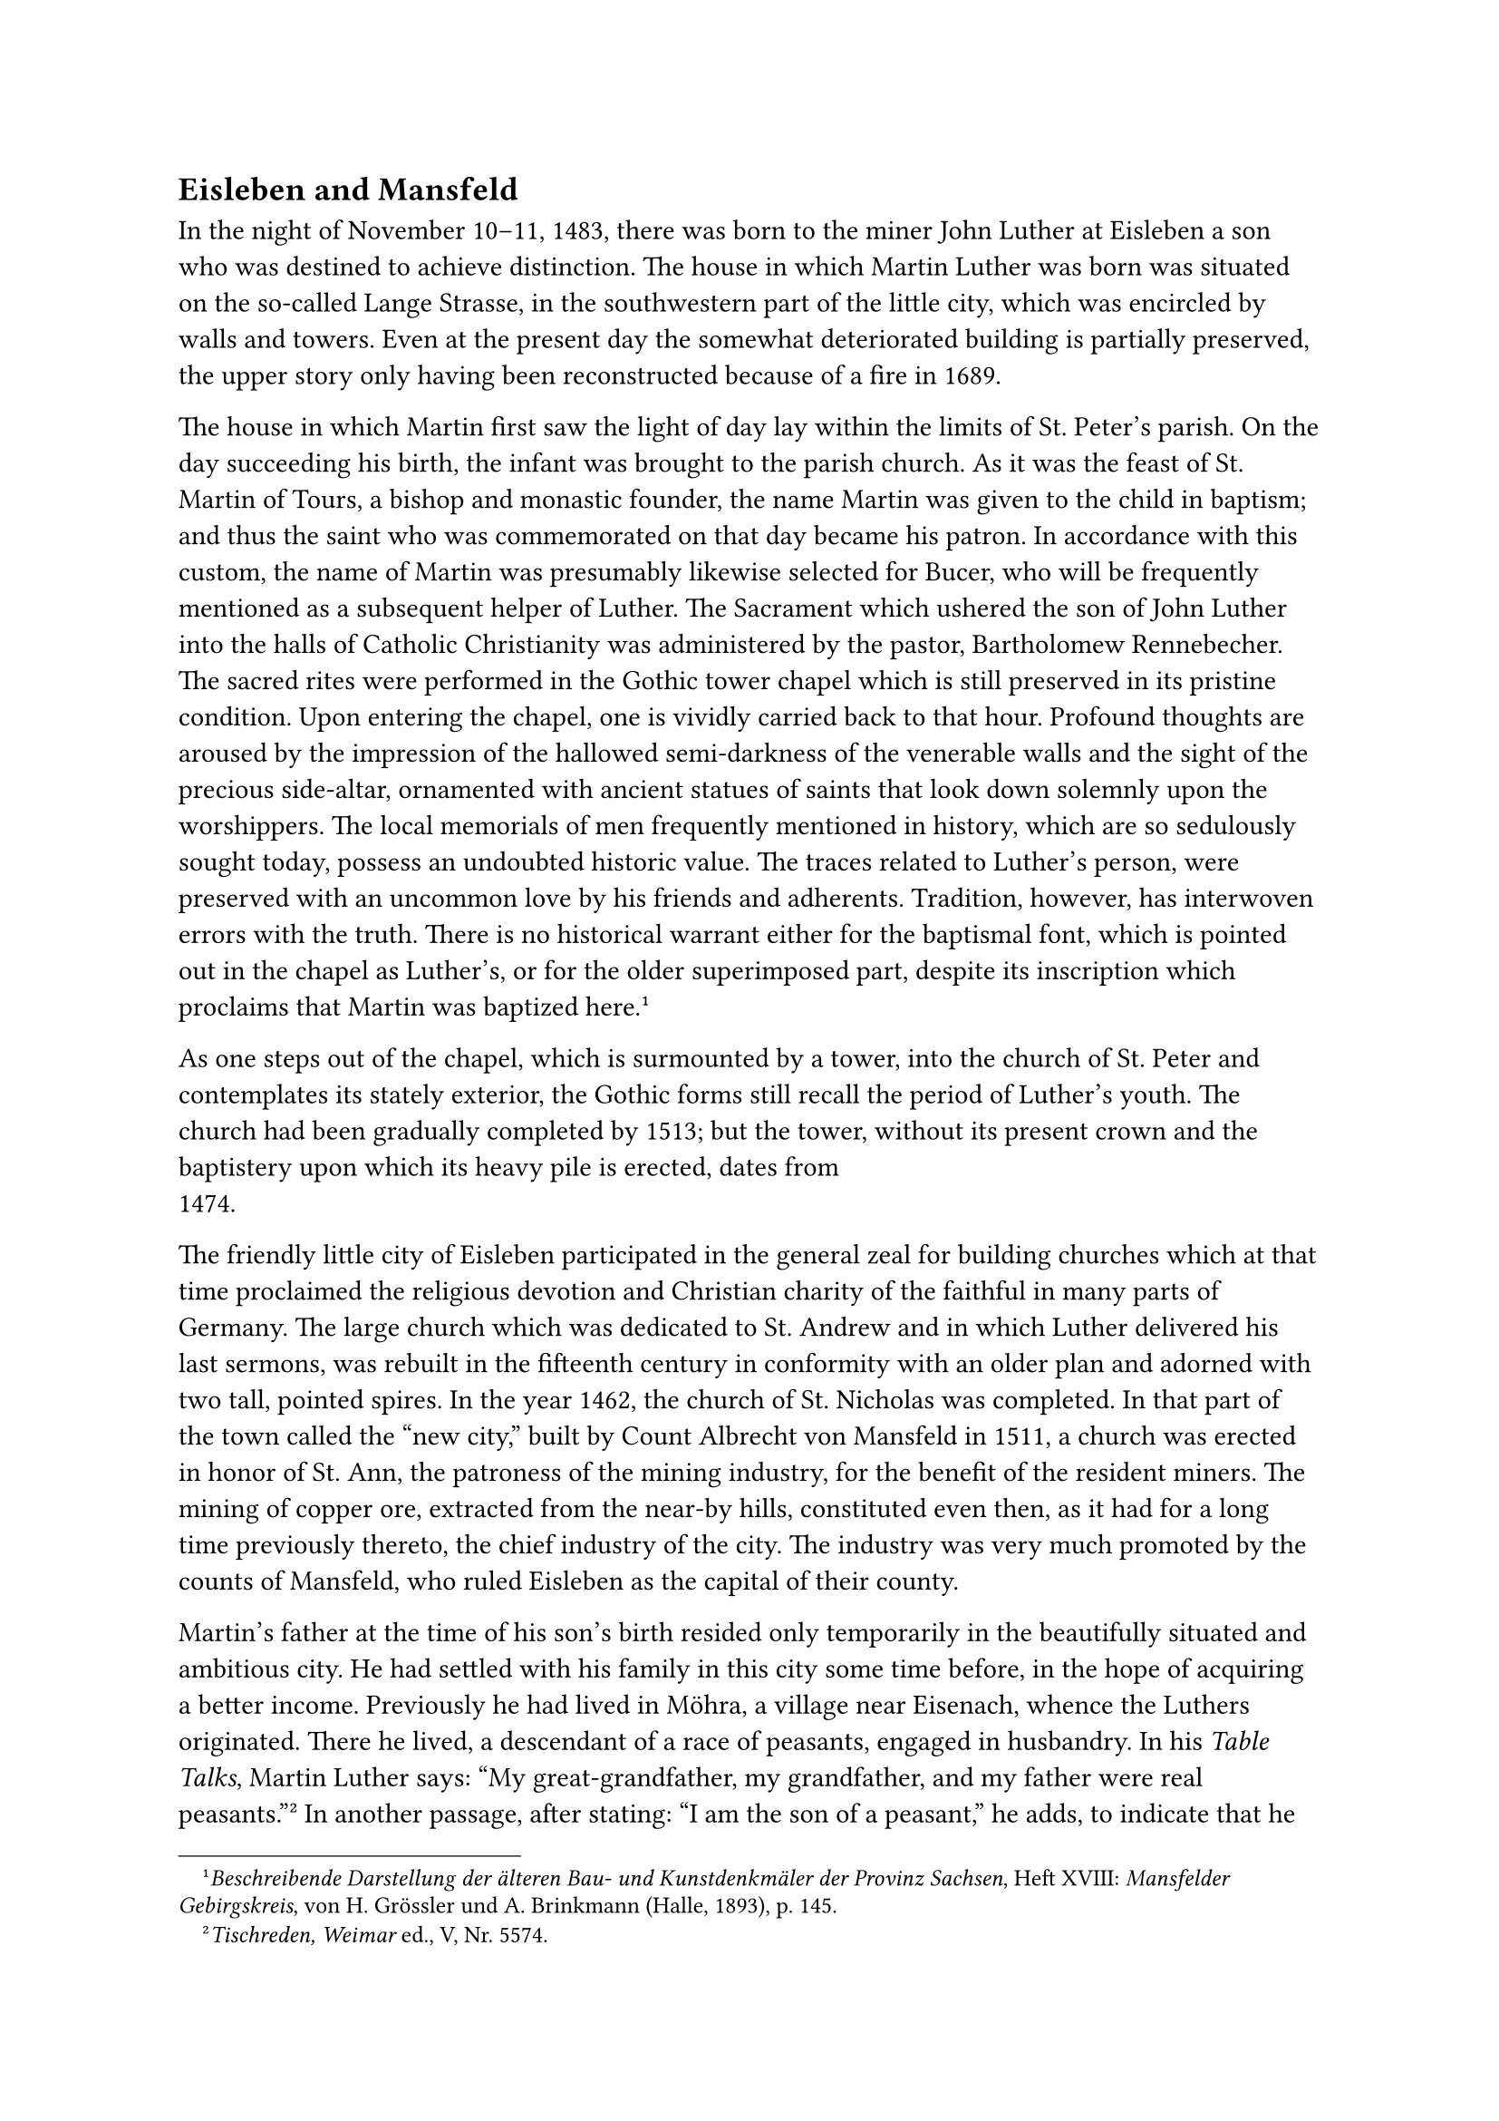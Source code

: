 == Eisleben and Mansfeld<eisleben-and-mansfeld>
In the night of November 10–11, 1483, there was born to the miner John
Luther at Eisleben a son who was destined to achieve distinction. The
house in which Martin Luther was born was situated on the so-called
Lange Strasse, in the southwestern part of the little city, which was
encircled by walls and towers. Even at the present day the somewhat
deteriorated building is partially preserved, the upper story only
having been reconstructed because of a fire in 1689.

The house in which Martin first saw the light of day lay within the
limits of St. Peter’s parish. On the day succeeding his birth, the
infant was brought to the parish church. As it was the feast of St.
Martin of Tours, a bishop and monastic founder, the name Martin was
given to the child in baptism; and thus the saint who was commemorated
on that day became his patron. In accordance with this custom, the name
of Martin was presumably likewise selected for Bucer, who will be
frequently mentioned as a subsequent helper of Luther. The Sacrament
which ushered the son of John Luther into the halls of Catholic
Christianity was administered by the pastor, Bartholomew Rennebecher.
The sacred rites were performed in the Gothic tower chapel which is
still preserved in its pristine condition. Upon entering the chapel, one
is vividly carried back to that hour. Profound thoughts are aroused by
the impression of the hallowed semi-darkness of the venerable walls and
the sight of the precious side-altar, ornamented with ancient statues of
saints that look down solemnly upon the worshippers. The local memorials
of men frequently mentioned in history, which are so sedulously sought
today, possess an undoubted historic value. The traces related to
Luther’s person, were preserved with an uncommon love by his friends and
adherents. Tradition, however, has interwoven errors with the truth.
There is no historical warrant either for the baptismal font, which is
pointed out in the chapel as Luther’s, or for the older superimposed
part, despite its inscription which proclaims that Martin was baptized
here.#footnote[#emph[Beschreibende Darstellung der älteren Bau- und
Kunstdenkmäler der Provinz Sachsen];, Heft XVIII: #emph[Mansfelder
Gebirgskreis];, von H. Grössler und A. Brinkmann (Halle, 1893), p. 145.]

As one steps out of the chapel, which is surmounted by a tower, into the
church of St. Peter and contemplates its stately exterior, the Gothic
forms still recall the period of Luther’s youth. The church had been
gradually completed by 1513; but the tower, without its present crown
and the baptistery upon which its heavy pile is erected, dates from
1474.

The friendly little city of Eisleben participated in the general zeal
for building churches which at that time proclaimed the religious
devotion and Christian charity of the faithful in many parts of Germany.
The large church which was dedicated to St. Andrew and in which Luther
delivered his last sermons, was rebuilt in the fifteenth century in
conformity with an older plan and adorned with two tall, pointed spires.
In the year 1462, the church of St. Nicholas was completed. In that part
of the town called the "new city," built by Count Albrecht von Mansfeld
in 1511, a church was erected in honor of St. Ann, the patroness of the
mining industry, for the benefit of the resident miners. The mining of
copper ore, extracted from the near-by hills, constituted even then, as
it had for a long time previously thereto, the chief industry of the
city. The industry was very much promoted by the counts of Mansfeld, who
ruled Eisleben as the capital of their county.

Martin’s father at the time of his son’s birth resided only temporarily
in the beautifully situated and ambitious city. He had settled with his
family in this city some time before, in the hope of acquiring a better
income. Previously he had lived in Möhra, a village near Eisenach,
whence the Luthers originated. There he lived, a descendant of a race of
peasants, engaged in husbandry. In his #emph[Table Talks];, Martin
Luther says: "My great-grandfather, my grandfather, and my father were
real peasants."#footnote[#emph[Tischreden, Weimar] ed., V, Nr. 5574.] In
another passage, after stating: "I am the son of a peasant," he adds, to
indicate that he is not ashamed of his descent: "Peasants have become
kings and emperors."#footnote[#emph[Ibid.,] Nr. 6250: #emph["Ego sum
rustici filius,"] etc.] Indeed, he ever remained conscious of the fact
that something of the sturdiness of the Saxon country-folk inhered in
him.

The hardy population of Möhra counted among its number a younger brother
of John Luther, who also bore the name of John, which had been given to
him in honor of his god-father, regardless of its being a repetition of
the same name in the family. The first John was referred to as the
elder, or big John; his younger brother as the younger, or little John.
In the extant fragmentary court records of Mansfeld, whither he had
gone, the name of the younger brother occurs repeatedly. According to
these documents little John achieved notoriety on account of certain
brutal acts for which he was sentenced. During one of his frequent
visits to the tavern, he struck his neighbor’s hand with a knife or
inflicted bleeding gashes on his head. Once in the course of a brawl he
beat his opponent on the head with a tankard until the blood
flowed.#footnote[#emph[Zeitschrift des Harzvereins für Geschichte und
Altertumskunde];, XXXIX (1906), art. by W. Möllenberg, pp. 169 sqq. In
adverting to the acts of violence the name "Hans Luder" is frequently
mentioned without distinction of person; so in Nrs. 7 and 8, where the
aggressor inflicts bloody blows upon two persons with a knife.] Perhaps
it was this same irascible uncle of whom James, an elder brother of
Martin, states in the #emph[Table Talks] of 1540, that he trapped two
Franciscan monks in a hole that was infested by
wolves.#footnote[Tischreden, Weimar ed., IV, Nr. 4891.]

It is related of Luther’s father that he was a serious-minded, severe,
and industrious man. At times, however, he drank to excess, so the
#emph[Table Talks] assure us; and then, contrary to his habitual nature,
he was in high spirits and jovial. In this respect he differed, as
Luther tells us, from a nephew named Polner, who became vicious and
dangerous and compromised the Gospel in his frequent lapses from
sobriety.#footnote[#emph[Ibid.];, Nr. 5050 of the year 1540:
#emph["Reliqui ebrü sunt laeti et suaves, ut pater meus,"] etc.] The
father, according to Luther’s expression, was endowed with "a robust,
solid body." As he practised hard manual labor, so too, Margaret his
wife, was habituated to unremitting toil. From the scanty notices which
history has preserved, she appears to have been an industrious
housewife. Besides Martin, Margaret had a number of other children who
caused her sufficient cares and worry. Luther recalls that she was wont
to carry home on her back the wood that was needed for the household.
Margaret Luther, née Ziegler, was a native of Franconia. There was no
alien blood in her family, and certain early opponents of Luther were
unjustified in claiming to have discovered that Luther’s ancestors
originated in Slavic Bohemia, in order to connect him with the country
of the heretic Hus. Luther is a good Old-German name. It is identical
with Lothar (Luothar) and signifies: the pure one. This fact is stressed
occasionally by Luther in his Table Talks. However, in the first years
of his public appearance he spelled his name Ludher or Luder. The form
Luder or Lueder likewise appears in the family record. He complained
that his enemies spelled the name Lotter (Lotterbube), which signifies a
vagrant scamp. In the beginning of his revolt he used, for a time, the
more euphonious Greek term Eleutheros or Eleutherius (freeman,
liberator). Later on he jocosely derived his Christian name Martin from
Mars, the valiant god of war.#footnote[#emph[Ibid.,] Nr. 4378; II, Nr.
1829. #emph[Briefwechsel] I, p. 19 of the year 1514: “F\[rater\]
M\[artinus\] Luder; cf. pp. 44, 47, 53, 65 of the year 1516.]

The Luthers had left Möhra and removed to Eisleben, because John
believed that the mining industry of the latter city would afford him a
better subsistence. At Eisleben, according to his son, he became a
"metallicus," or poor miner. The poor miner, however, must soon have
become conscious of the meagerness of his prospects for advancement,
for, in the year succeeding the birth of Martin, towards the middle of
1484, he repaired with his family to Mansfeld, the center of a
flourishing mining industry.#footnote[#emph[Tischreden, Weimar] ed., V,
Nr. 6250: #emph["Darnach ist mein Vater nach Mansfelt gezogen und
daselbs ein Bergkheuhr worden. Daher bin ich."];] The traveller of
today, who follows the road from Eisleben, passes friendly villages of
frame dwellings, conspicuous for their protruding upper story, a style
of building customary in that country. Continuing his journey, he soon
comes upon hills of dross and stones and smoking furnaces, which even
today form a characteristic picture of the city of Mansfeld, lying
between rising hills and green fields and woods. Upon his arrival, he is
greeted by the ancient castle of the counts of Mansfeld, majestically
enthroned on the hill at his right. To his left and in the immediate
vicinity of the small hollow of the valley, lies the moderately sized
city itself, situated on a rising plain. A broad street, originally
somewhat steep and at Luther’s time the only thoroughfare of the city,
wends its way upward between the houses. At the right there is an
inconspicuous dwelling which is described as the former residence of
Luther’s parents. Only a small part of the old homestead of the Luthers
is preserved. The letters I. L. and the date 1530 are inscribed upon a
semi-circular arch above the door. It is reminiscent of James Luther,
Martin’s elder brother, who, in the year of the death of his father,
thus perpetuated his property right. For a long time the parents of
Martin lived in poverty and anxiety during their occupancy of this
house.

Only gradually did the miner succeed in improving his condition. In
speaking of his early youth, Martin Luther tells us that hard toil was
the lot of his parents. At a later date he narrates how he and two other
lads once collected sausages. It happened during a procession of poor
schoolboys singing in the streets. A burgher approached them, offering
to give them sausages, but as he addressed the children, albeit in fun,
in a rough tone of voice, they fled, not understanding the well-meant
joke. Thus, says Luther, men in their shortsightedness and ignorance
often fear God when He wishes to bestow benefits upon
them.#footnote[#emph[Ibid., I,] Nr. 137: #emph["cum caneremus ad
colligenda farcimina"] etc. Cf. #emph[ibid.];, III, Nr. 2936; V, Nrs.
5804, 5989aa.]

He first attended school in Mansfeld. The school was situated somewhat
higher up the street than his parental home, to the right of an extended
place similar to a plaza. It is partially preserved even to this day. It
was one of the elementary schools, known as Latin schools, in which,
according to an extensive custom, the students were introduced to the
rudiments of Latin immediately after their first lessons in reading and
writing. Reading was learned by means of the catechism and the primer;
the elements of Latin were acquired by the recitation of the usual Latin
prayers, such as the Pater Noster and the Credo. These were arduous and
toilsome years for young Martin. The severity of the teachers and the
vexatious declensions and conjugations lingered in his memory for many
years. According to the customs that obtained in the schools of those
days, there was an "asinus" (ass) which was wrapped around the lazy or
ignorant pupil. There was also among the pupils a "lupus" (wolf)
appointed to this office by the preceptor; it was his duty to record for
punishment the omissions of his schoolmates. Punishment was inflicted
summarily at the end of the week. Luther states in his #emph[Table
Talks] that he had once been disciplined with the rod fifteen times on a
certain forenoon. If true, this was due either to great lack of
diligence, or to stubbornness; or it was a penalty for misconduct of
which he had been guilty for a whole week.#footnote[#emph[Ibid.];, V,
Nr. 5571.] His later complaints concerning the abuse of the rod in the
schools of Mansfeld and in the schools in general, are too specific to
exculpate his teachers and many of their colleagues in other places from
the charge of excessive severity. The age was strongly biased in favor
of the rod. There were laws against such excesses, but we have no
guarantee that they were observed.

Undoubtedly the stern discipline of the school contributed to intimidate
the character and depress the spirits of young Luther.

He retains one pleasant reminiscence of his school days, when he
gratefully mentions in his writings how an elder pupil, Nicholas Semler,
often carried him to school in his arms; for the ascent of the street,
especially when covered with ice and snow, was assuredly a hardship.

There were not many pleasant memories of his paternal home which
accompanied him in life. He did not experience the joyousness of youth.

He avers, it is true, that his parents meant it well with him. His
father, ordinarily not communicative, with thoughts engrossed in his
labors, and his mother, who was similarly inclined, undoubtedly told him
about religion and its consolations; for they were loyal Catholics.
Thus, Martin heard from his father the edifying narrative of the happy
death of Count Günther of Mansfeld (1475), made beautiful by the great
trust he placed in the redemptive merits of the death of
Christ.#footnote[M. Ratzeberger, #emph[Chronik];, ed. by Neudecker
(Jena, 1850), p. 42, who, however, disregarding other matters, distorts
the affair in conformity with the idea of the new Gospel.]

When, in 1530, the dying John Luther, who at the time espoused the
religious party of his son, was asked whether he confidently accepted
the traditional teachings of salvation, he replied with simplicity and
bluntness: "I would in truth be a knave did I not believe in them." He
had never been qualified by his educational attainments to pass judgment
on the orthodoxy of the new doctrines. For the rest he respected the
sacerdotal state during Martin’s youth, though he freely indulged in
criticisms of it after his own blunt manner. On occasion, too, he
expressed his indignation at monasticism, perhaps on account of its
obvious faults or because it was the fashion of the age, when
monasteries, their possessions or mendicant practices were disliked by
many.#footnote[#emph[Tischreden];, Weimar ed., III, Nr. 3556a: "#emph[Er
hat der Mönche Schalkheit wohl erkannt.];" Thus Luther in 1537,
undoubtedly because of his father’s opposition to his entering the
monastic state. In this connection it is also necessary to take into
consideration Luther’s disposition relative to his former vocation. The
same is true of his expression concerning his father in the
#emph[Tischreden];, Weimar ed., I, Nr. 881: #emph["Semper fruit iniquus
monasticae vitae."] Cf. #emph[In Genesim];, Weimar ed., XLIV, p. 411,
and Ratzeberger, #emph[Chronik];, p. 49.]

Despite the high veneration in which the Church was held in his parental
home, young Luther did not enjoy an excessive amount of loving and
solicitous religious care. The school and the Church had to supply the
deficit; and they did.

In general, the external discipline to which his parents subjected him
was too rigorous. This caused an aversion to the father on the part of
the son, which lasted for a long time, so that, as the latter says, the
father found it necessary to regain the lost affection of his son.
Unfortunately both father and mother, Luther subsequently complains,
could not distinguish between the disposition and the spirit of their
children and drove the son to despondency (#emph[usque ad
pusillanimitatem];).#footnote[#emph[Tischreden];, Weimar ed., III, Nr.
3566.] His own sad experience is reflected in his admonition to all
parents not to indulge in excessive severity, but to "associate the
apple with the rod" in the training of their offspring. "My mother," he
says, "flogged me until I bled on account of a single
nut."#footnote[#emph[Ibid.];] It is surprising that Luther never in
later life mentions his mother with a friendly and warm feeling, despite
the frequency with which he recalls the days of his childhood and
boyhood. The consoling picture of a mother’s love, which accompanies
most men on their journey through life, was apparently denied him.
Mother and father, it appears, often acted in anger. The latter, for
example, became "thoroughly enraged," as Luther himself says, when his
son entered the monastery. Hence, there is no exaggeration in the
statement of Albert Freitag that there is discernible in the boy Luther
"a substratum of the melancholy which pervaded his parental
home";#footnote[#emph[Historische Zeitschrift,] 1918, Heft 2, p. 264.]
nor in that of Friedrich von Bezold who says that his "disposition was
intimidated and wrapped in gloom" early in
life.#footnote[#emph[Geschichte der deutschen Reformation] (Berlin,
1890), p. 248.]

The pupils of the Mansfeld school were obliged to attend divine service
diligently. They worshipped in the parish church which was dedicated to
St. George and lay almost directly opposite the school. This church
originated in the thirteenth century. Rebuilt in the year 1497, when
Luther was a boy, it still exhibits the same form in which his eyes
beheld it. A large statue of St. George, the gallant knight, in the act
of slaying the dragon, graces the beautiful Gothic portal. The windows
are exquisitely decorated. The interior is adorned with richly carved
Gothic altars ornamented with figures of the saints. An altar of St.
Ann, patroness of miners, was erected in 1502.

The well-regulated divine services were bound to send more cheerful
thoughts into the soul of the child and to touch his heart with the
supernatural destiny of man. The singing of the congregation and of the
boys’ choir was especially treasured in the memory of Luther. They
produced a beneficial influence upon him. The boy was endowed with a
high voice. Docile and highly talented, he mastered the melody both
according to form and spirit. He remained a lifelong friend of sacred
music. We may picture him in imagination as he and the other youthful
choristers, vested in their white gowns, are led by the cantor or the
sub-cantor from school to church to participate in the liturgical
solemnities. The psalms, responsories, antiphons, the Magnificat and the
litanies still lived in him when he had attained to a man’s estate. They
were venerable melodies, handed down from former ages, in the Latin text
of which the singers were carefully exercised by the cantor. Instruction
in ecclesiastical chant constituted an important part of the educational
methods of the school; it was adapted to their spiritual content as well
as to their external rendition. Besides the liturgical hymns there were
the religious songs of the people, such as the "fine hymn" at Pentecost,
as Luther styles it: "#emph[Nu bitten wir den Heiligen Geist];," and the
Easter hymn, "#emph[Christ ist erstanden];," etc. "In the days of the
papacy," says Luther at a later period of his career, "there were
excellent songs." That Luther was the first to introduce congregational
singing is a claim not founded on fact, but on prejudice. He himself
adequately refutes this prejudice. "Congregational singing flourished
before the Reformation."#footnote[Hans Preuss, #emph[Luthers
Frömmighkeit] (Leipzig, 1917), p. 52.]

The boy learned and loved every phase of the regular ecclesiastical life
of Catholicism without meeting with any "reformatory" tendencies. The
veneration of the Saints, reminiscent of the august communion of all the
servants of God here on earth and in the realms of Heaven, the reception
of the Sacraments and attendance at the holy Sacrifice of the Mass, the
processions in the cemetery and to the chapel of the departed, as well
as those through the decorated streets of the little city, the blessings
and ceremonies of the Church no less than the sermons of the
clergy–everything made him feel at home in the great spiritual house of
God founded by Jesus Christ. There is prejudice in the frequent
assertion of non-Catholics that there was "over-emphasis of good works
in Roman piety and divine service" which thus "suppressed pious
impulses." The congregation and the boy Luther, on the contrary, knew
"that men assembled to praise and worship God"; "the heart was truly
raised aloft and joyousness replete with life was imparted to
it."#footnote[Otto Scheel, #emph[Luthers Stellung zur bl. Schrift];, I,
pp. 17, 19.] Luther heard of the Vicar of Christ, Innocent VIII
(1484–1492), who governed all Christendom with spiritual power from his
see at Rome. He sympathetically sensed the danger with which the
advancing forces of Islam threatened the faithful, and which urged the
latter to have recourse to prayer, and perhaps his lips recited the
prayer for deliverance from the Turkish menace at the sound of the
"Turkish bell," a practice introduced about the year 1456. He always
treasured the memory of St. George, the patron saint of his church, to
whose legendary story it was his delight to give a beautiful spiritual
significance. Of the public customs of his boyhood he boasted that all
games, such as dice and cards and even dances, had been prohibited,
whereas, in his old age, he saw them gain
ground.#footnote[#emph[Tischreden];, Weimar ed., IV, Nr. 126.] It is
known that the most widely read book of those days, which was probably
also perused by the boy Martin, who had a passion for reading, was the
excellent life of Christ written by the Carthusian, Ludolph of Saxony
(died 1377), a work firmly grounded upon Christian doctrine and
following in the attractive footsteps of St. Bernard. Rivaling Ludolph’s
book as a guide to the interior life was Henry Seuse’s "Of Eternal
Wisdom" and the "Imitation of Christ" by the immortal Thomas à Kempis.
All these writings were permeated with genuine religiosity and the most
solid piety, undiminished by even a taint of "reformatory" thought. The
principal spiritual companion of youth, however, was the catechism,
concerning which Luther’s pupil, Mathesius, admits that God has
"wonderfully retained it in the parish churches, for which we must thank
our God and the ancient schools."#footnote[Mathesius, p. 16.]

According to the latter authority, young Luther learned his catechism
"diligently and rapidly."#footnote[#emph[Ibid.];]

On the other hand, his boyhood days were unfortunately contaminated by
the superstitions which prevailed in his parental home and, in general,
among his Saxon and German contemporaries. Incredible notions of the
devil, expressed in the crassest of anecdotes, haunted the minds of the
people. Mysterious and credulous meanings were attached to ordinary
phenomena of nature. This evil of superstition was deeply rooted
especially among the miners. Their dangerous occupation in the
mysterious bowels of the earth awakened dismal phantasies. They feared
that preternatural powers spied on them with evil intent; then, too,
they expected their assistance in discovering rich ores; or, finally, as
Luther’s speeches attest, they were familiar with queer deceptions which
they imputed to them. The death of a younger brother in the parental
home was attributed to witchcraft.#footnote[Weimar ed., XL, I, p. 315:
#emph["Frater mihi occisus per veneficia."];] Many stories were told
about Dame Hulda and her strange apparitions. Luther learned that devils
inhabit forests, lakes, and streams, and use water-sprites to deceive
men. He was told of a lake in the neighborhood of Mansfeld which was
filled with captive devils who caused a storm whenever a stone was cast
into the water. In conformity with his traditions, Luther steadfastly
maintained that the devil had carnal intercourse with women. Changelings
as well as goiters were caused by him. In his childhood, he says, there
were many witches in Saxony. One of these lived in the vicinity of his
father’s house, and his mother had to make every possible effort to
protect the family against her. It often happened that the children
screamed frantically when subjected to incantations. The same witch, by
means of her diabolical craft, brought on the death of a clergyman who
had opposed her activity, by means of the ground over which he passed.
In his youth Luther had seen many persons whose sickness or death had
been caused by witches. "When I was a boy," he says, "I was told of an
old woman who had brought misfortune upon a peace-loving husband and
wife" against whom the devil had attempted his insidious wiles in vain.
The witch induced them to lay sharp knives under their pillows and
influenced them to believe that one party intended to murder the other;
this being so true, she averred, as the fact that they would discover
knives under their respective pillows. As a consequence, the husband cut
his wife’s throat. Thereupon the evil one appeared to the old woman and,
without approaching her, presented her with a pair of shoes on a long
pole. Why do you not approach more closely? asked the witch, and the
devil replied: Because you are more wicked than I, you have succeeded
wherein I failed.#footnote[#emph[Tischreden];, Weimar ed., II, Nr.
1429.]

In his early sermons, delivered in 1516 and 1518, Luther mentions the
most superstitious things; indeed, strange ideas of this character
permeate his entire life. The excrescences of popular credulity, into
which he was introduced as a boy, were combated by the Church, but
without avail. Books that were held in high esteem even furthered the
abuse, as for instance the "Hexenhammer," which was published in 1487 by
two Inquisitors. Ofttimes superstitious powers were ignorantly ascribed
to ecclesiastical practices, such as the sacramentals and the veneration
of the Saints. It is scarcely necessary to emphasize that the rational
use of the blessings of the Church and the veneration of the Saints were
as little favorable to these errors as the doctrinal teachings of the
Church and of Sacred Scripture concerning the devil. The popular
imagination created its own worlds. What was invisible was distorted and
rendered visible; what was sacred was subjected to profanation. Thus
statues of St. Christopher that were erected on the gates of the cities,
and on the churches, even in the churches, were made immensely large,
because numerous prayer books declared that whoever saw Christopher once
a day, was protected against the evil spirits and sudden death. In his
youth, these giant statues were round about him. The legend of St.
Christopher made a lasting impression upon his mind, but, like that of
St. George and other legends, he interpreted it critically and in a
spiritual sense. Nevertheless, his criticism of the legends did not
dispel his other superstitions.
